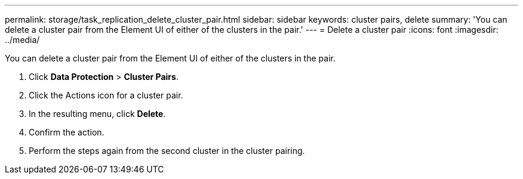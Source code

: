 ---
permalink: storage/task_replication_delete_cluster_pair.html
sidebar: sidebar
keywords: cluster pairs, delete
summary: 'You can delete a cluster pair from the Element UI of either of the clusters in the pair.'
---
= Delete a cluster pair
:icons: font
:imagesdir: ../media/

[.lead]
You can delete a cluster pair from the Element UI of either of the clusters in the pair.

. Click *Data Protection* > *Cluster Pairs*.
. Click the Actions icon for a cluster pair.
. In the resulting menu, click *Delete*.
. Confirm the action.
. Perform the steps again from the second cluster in the cluster pairing.
